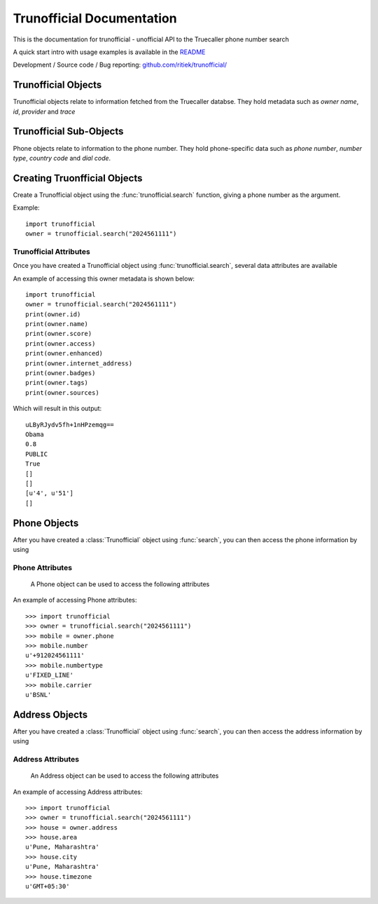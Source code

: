 Trunofficial Documentation
***************************
.. module:: Trunofficial

This is the documentation for trunofficial - unofficial API to the Truecaller phone number search

A quick start intro with usage examples is available in the `README <http://github.com/ritiek/trunofficial/blob/master/README.rst>`_

Development / Source code / Bug reporting: `github.com/ritiek/trunofficial/
<https://github.com/ritiek/trunofficial/>`_


Trunofficial Objects
====================

Trunofficial objects relate to information fetched from the Truecaller databse.  They hold metadata such as
*owner name*, *id*, *provider* and *trace*

Trunofficial Sub-Objects
========================

Phone objects relate to information to the phone number. They hold
phone-specific data such as *phone number*, *number type*, *country code* and *dial code*.


Creating Truonfficial Objects
=============================

Create a Trunofficial object using the :func:`trunofficial.search` function, giving a phone number as the argument.


.. function:: trunofficial.search(number)


    Creates a new Trunofficial object.

    :param number: Phone number of the user
    :type url: str

Example::

    import trunofficial
    owner = trunofficial.search("2024561111")

Trunofficial Attributes
-----------------------

Once you have created a Trunofficial object using :func:`trunofficial.search`, several data
attributes are available

.. attribute:: Trunofficial.id

    The id of the owner (*str*)

.. attribute:: Trunofficial.name (*str*)

    The name of the owner

.. attribute:: Trunofficial.score

    The score of the owner (*str*)

.. attribute:: Trunofficial.access

    The public accessibility of the database (*str*)

.. attribute:: Trunofficial.enhanced

    The availibility of enhanced information (*str*)

.. attribute:: Trunofficial.internet_address

    The publicly accessible information like e-mail (*int*)

.. attribute:: Trunofficial.badges

    The badges earned by the owner (*str*)

.. attribute:: Trunofficial.tags

    The tags earned by the owner (*str*)

.. attribute:: Trunofficial.sources

    The sources available of the owner (*str*)

.. attribute:: Trunofficial.provider

    The phone number provider (*str*)

.. attribute:: Trunofficial.trace

    The available trace of the owner (*str*)

.. attribute:: Trunofficial.sourcestats

    The available source stats of the owner (*str*)

An example of accessing this owner metadata is shown below::

    import trunofficial
    owner = trunofficial.search("2024561111")
    print(owner.id)
    print(owner.name)
    print(owner.score)
    print(owner.access)
    print(owner.enhanced)
    print(owner.internet_address)
    print(owner.badges)
    print(owner.tags)
    print(owner.sources)

Which will result in this output::

    uLByRJydv5fh+1nHPzemqg==
    Obama
    0.8
    PUBLIC
    True
    []
    []
    [u'4', u'51']
    []


Phone Objects
=============

.. class:: trunofficial.Phone

After you have created a :class:`Trunofficial` object using :func:`search`, you
can then access the phone information by using

.. attribute:: Trunofficial.phone


Phone Attributes
----------------

    A Phone object can be used to access the following attributes


.. attribute:: Phone.number

    The phone number of the owner formatted in e164 format

.. attribute:: Phone.numbertype

    The type of number of the owner

.. attribute:: Phone.national

    The phone number of the owner formatted in national format

.. attribute:: Phone.dialcode

    The dial code prefix of the phone number

.. attribute:: Phone.countrycode

    The country code s depicted by the phone number

.. attribute:: Phone.carrier

    The carrier of the phone number

.. attribute:: Phone.spamscore

    The spam score of the owner. Higher the score, the greater the spammer.

.. attribute:: Phone.spamtype

    The label of the spam type

.. attribute:: Phone.phonetype

    The label of the phone type

An example of accessing Phone attributes::

    >>> import trunofficial
    >>> owner = trunofficial.search("2024561111")
    >>> mobile = owner.phone
    >>> mobile.number
    u'+912024561111'
    >>> mobile.numbertype
    u'FIXED_LINE'
    >>> mobile.carrier
    u'BSNL'


Address Objects
===============

.. class:: trunofficial.Address

After you have created a :class:`Trunofficial` object using :func:`search`, you
can then access the address information by using

.. attribute:: Trunofficial.addresss

Address Attributes
------------------

    An Address object can be used to access the following attributes


.. attribute:: Address.area

    The area as the phone number depicts

.. attribute:: Address.city

    The city as the phone number depicts

.. attribute:: Address.countrycode

    The country code as depicted by the location

.. attribute:: Address.timezone

    The time zone as depicted by the location

.. attribute:: Address.type

    The label of the address type

An example of accessing Address attributes::

    >>> import trunofficial
    >>> owner = trunofficial.search("2024561111")
    >>> house = owner.address
    >>> house.area
    u'Pune, Maharashtra'
    >>> house.city
    u'Pune, Maharashtra'
    >>> house.timezone
    u'GMT+05:30'
